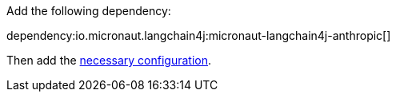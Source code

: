 Add the following dependency:

dependency:io.micronaut.langchain4j:micronaut-langchain4j-anthropic[]

Then add the link:configurationreference.html#io.micronaut.langchain4j.azure.DefaultAnthropicChatModelConfiguration[necessary configuration].
